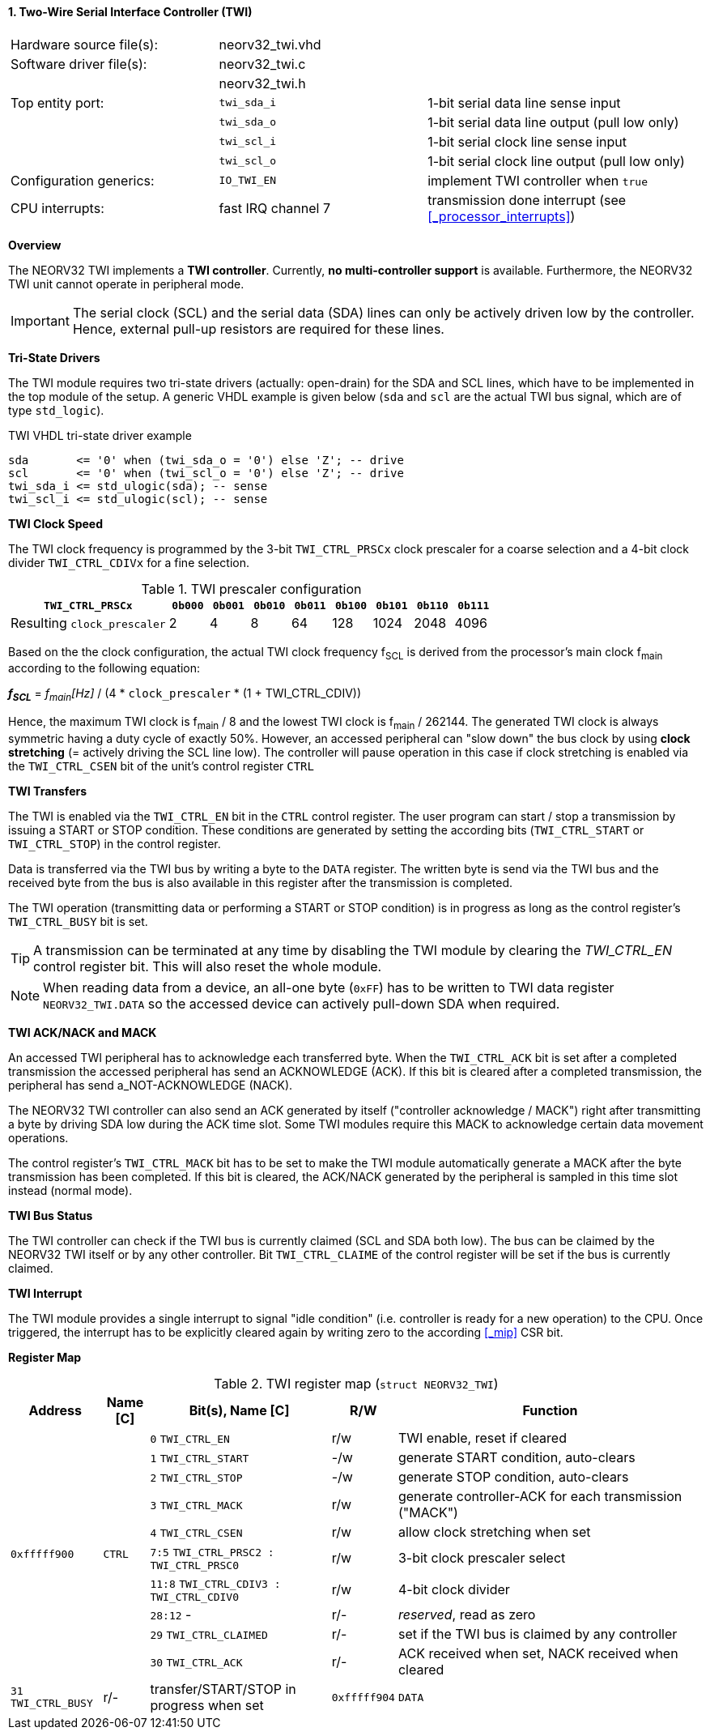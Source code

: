 <<<
:sectnums:
==== Two-Wire Serial Interface Controller (TWI)

[cols="<3,<3,<4"]
[frame="topbot",grid="none"]
|=======================
| Hardware source file(s): | neorv32_twi.vhd | 
| Software driver file(s): | neorv32_twi.c |
|                          | neorv32_twi.h |
| Top entity port:         | `twi_sda_i` | 1-bit serial data line sense input
|                          | `twi_sda_o` | 1-bit serial data line output (pull low only)
|                          | `twi_scl_i` | 1-bit serial clock line sense input
|                          | `twi_scl_o` | 1-bit serial clock line output (pull low only)
| Configuration generics:  | `IO_TWI_EN` | implement TWI controller when `true`
| CPU interrupts:          | fast IRQ channel 7 | transmission done interrupt (see <<_processor_interrupts>>)
|=======================


**Overview**

The NEORV32 TWI implements a **TWI controller**. Currently, **no multi-controller support** is available.
Furthermore, the NEORV32 TWI unit cannot operate in peripheral mode.

[IMPORTANT]
The serial clock (SCL) and the serial data (SDA) lines can only be actively driven low by the
controller. Hence, external pull-up resistors are required for these lines.


**Tri-State Drivers**

The TWI module requires two tri-state drivers (actually: open-drain) for the SDA and SCL lines, which have to be
implemented in the top module of the setup. A generic VHDL example is given below (`sda` and `scl` are the actual TWI
bus signal, which are of type `std_logic`).

.TWI VHDL tri-state driver example
[source,VHDL]
----
sda       <= '0' when (twi_sda_o = '0') else 'Z'; -- drive
scl       <= '0' when (twi_scl_o = '0') else 'Z'; -- drive
twi_sda_i <= std_ulogic(sda); -- sense
twi_scl_i <= std_ulogic(scl); -- sense
----


**TWI Clock Speed**

The TWI clock frequency is programmed by the 3-bit `TWI_CTRL_PRSCx` clock prescaler for a coarse selection
and a 4-bit clock divider `TWI_CTRL_CDIVx` for a fine selection.

.TWI prescaler configuration
[cols="<4,^1,^1,^1,^1,^1,^1,^1,^1"]
[options="header",grid="rows"]
|=======================
| **`TWI_CTRL_PRSCx`**        | `0b000` | `0b001` | `0b010` | `0b011` | `0b100` | `0b101` | `0b110` | `0b111`
| Resulting `clock_prescaler` |       2 |       4 |       8 |      64 |     128 |    1024 |    2048 |    4096
|=======================

Based on the the clock configuration, the actual TWI clock frequency f~SCL~ is derived
from the processor's main clock f~main~ according to the following equation:

_**f~SCL~**_ = _f~main~[Hz]_ / (4 * `clock_prescaler` * (1 + TWI_CTRL_CDIV))

Hence, the maximum TWI clock is f~main~ / 8 and the lowest TWI clock is f~main~ / 262144. The generated TWI clock is
always symmetric having a duty cycle of exactly 50%. However, an accessed peripheral can "slow down" the bus clock
by using **clock stretching** (= actively driving the SCL line low). The controller will pause operation in this case
if clock stretching is enabled via the `TWI_CTRL_CSEN` bit of the unit's control register `CTRL`


**TWI Transfers**

The TWI is enabled via the `TWI_CTRL_EN` bit in the `CTRL` control register. The user program can start / stop a
transmission by issuing a START or STOP condition. These conditions are generated by setting the
according bits (`TWI_CTRL_START` or `TWI_CTRL_STOP`) in the control register.

Data is transferred via the TWI bus by writing a byte to the `DATA` register. The written byte is send via the TWI bus
and the received byte from the bus is also available in this register after the transmission is completed. 

The TWI operation (transmitting data or performing a START or STOP condition) is in progress as long as the
control register's `TWI_CTRL_BUSY` bit is set.

[TIP]
A transmission can be terminated at any time by disabling the TWI module
by clearing the _TWI_CTRL_EN_ control register bit. This will also reset the whole module.

[NOTE]
When reading data from a device, an all-one byte (`0xFF`) has to be written to TWI data register `NEORV32_TWI.DATA`
so the accessed device can actively pull-down SDA when required.


**TWI ACK/NACK and MACK**

An accessed TWI peripheral has to acknowledge each transferred byte. When the `TWI_CTRL_ACK` bit is set after a
completed transmission the accessed peripheral has send an ACKNOWLEDGE (ACK). If this bit is cleared after a completed
transmission, the peripheral has send a_NOT-ACKNOWLEDGE (NACK).

The NEORV32 TWI controller can also send an ACK generated by itself ("controller acknowledge / MACK") right after
transmitting a byte by driving SDA low during the ACK time slot. Some TWI modules require this MACK to acknowledge
certain data movement operations.

The control register's `TWI_CTRL_MACK` bit has to be set to make the TWI module automatically generate a MACK after
the byte transmission has been completed. If this bit is cleared, the ACK/NACK generated by the peripheral is sampled
in this time slot instead (normal mode).


**TWI Bus Status**

The TWI controller can check if the TWI bus is currently claimed (SCL and SDA both low). The bus can be claimed by the
NEORV32 TWI itself or by any other controller. Bit `TWI_CTRL_CLAIME` of the control register will be set if the bus
is currently claimed.


**TWI Interrupt**

The TWI module provides a single interrupt to signal "idle condition" (i.e. controller is ready for a new operation) to the CPU.
Once triggered, the interrupt has to be explicitly cleared again by writing zero to the according <<_mip>> CSR bit.


**Register Map**

.TWI register map (`struct NEORV32_TWI`)
[cols="<2,<1,<4,^1,<7"]
[options="header",grid="all"]
|=======================
| Address | Name [C] | Bit(s), Name [C] | R/W | Function
.10+<| `0xfffff900` .10+<| `CTRL` <|`0`     `TWI_CTRL_EN`                     ^| r/w <| TWI enable, reset if cleared
                                  <|`1`     `TWI_CTRL_START`                  ^| -/w <| generate START condition, auto-clears
                                  <|`2`     `TWI_CTRL_STOP`                   ^| -/w <| generate STOP condition, auto-clears
                                  <|`3`     `TWI_CTRL_MACK`                   ^| r/w <| generate controller-ACK for each transmission ("MACK")
                                  <|`4`     `TWI_CTRL_CSEN`                   ^| r/w <| allow clock stretching when set
                                  <|`7:5`   `TWI_CTRL_PRSC2 : TWI_CTRL_PRSC0` ^| r/w <| 3-bit clock prescaler select
                                  <|`11:8`  `TWI_CTRL_CDIV3 : TWI_CTRL_CDIV0` ^| r/w <| 4-bit clock divider
                                  <|`28:12` -                                 ^| r/- <| _reserved_, read as zero
                                  <|`29`    `TWI_CTRL_CLAIMED`                ^| r/- <| set if the TWI bus is claimed by any controller
                                  <|`30`    `TWI_CTRL_ACK`                    ^| r/- <| ACK received when set, NACK received when cleared
                                  <|`31`    `TWI_CTRL_BUSY`                   ^| r/- <| transfer/START/STOP in progress when set
| `0xfffff904` | `DATA` |`7:0` | r/w | receive/transmit data
|=======================
